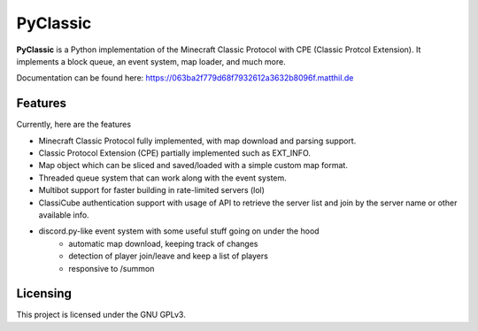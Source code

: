 =========
PyClassic
=========

**PyClassic** is a Python implementation of the Minecraft Classic Protocol with
CPE (Classic Protcol Extension). It implements a block queue, an event system,
map loader, and much more.

Documentation can be found here:
https://063ba2f779d68f7932612a3632b8096f.matthil.de

Features
--------

Currently, here are the features

- Minecraft Classic Protocol fully implemented, with map download and parsing
  support.
- Classic Protocol Extension (CPE) partially implemented such as EXT_INFO.
- Map object which can be sliced and saved/loaded with a simple custom map
  format.
- Threaded queue system that can work along with the event system.
- Multibot support for faster building in rate-limited servers (lol)
- ClassiCube authentication support with usage of API to retrieve the server
  list and join by the server name or other available info.
- discord.py-like event system with some useful stuff going on under the hood
   - automatic map download, keeping track of changes
   - detection of player join/leave and keep a list of players
   - responsive to /summon

Licensing
---------

This project is licensed under the GNU GPLv3.
